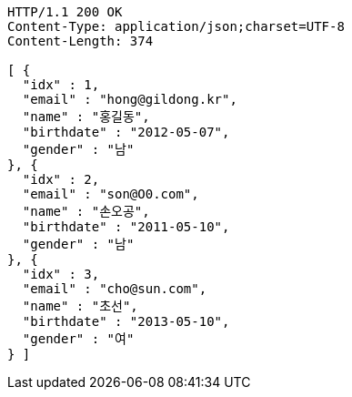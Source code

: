 [source,http,options="nowrap"]
----
HTTP/1.1 200 OK
Content-Type: application/json;charset=UTF-8
Content-Length: 374

[ {
  "idx" : 1,
  "email" : "hong@gildong.kr",
  "name" : "홍길동",
  "birthdate" : "2012-05-07",
  "gender" : "남"
}, {
  "idx" : 2,
  "email" : "son@O0.com",
  "name" : "손오공",
  "birthdate" : "2011-05-10",
  "gender" : "남"
}, {
  "idx" : 3,
  "email" : "cho@sun.com",
  "name" : "초선",
  "birthdate" : "2013-05-10",
  "gender" : "여"
} ]
----